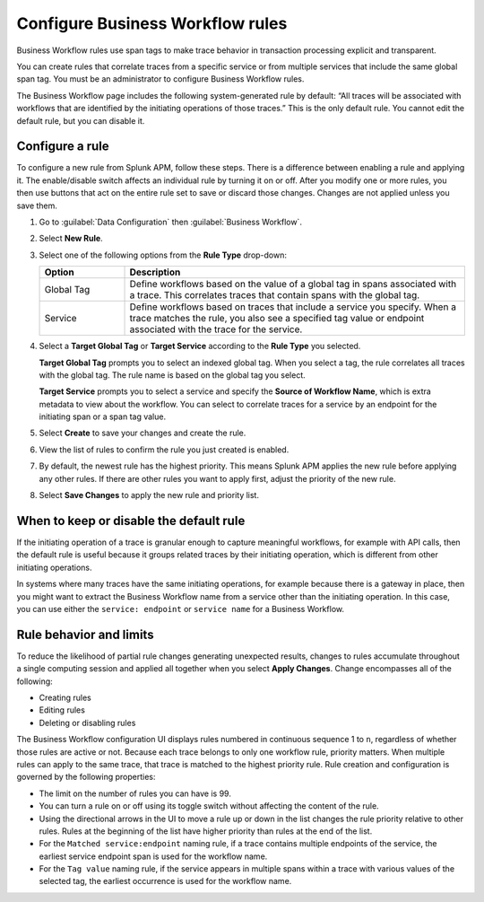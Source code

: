 .. _apm-create-workflow-rule:

*********************************
Configure Business Workflow rules
*********************************

.. meta::
   :description: Learn how Business Workflow rules make trace behavior in transaction processing explicit and transparent.

Business Workflow rules use span tags to make trace behavior in transaction processing explicit and transparent.

You can create rules that correlate traces from a specific service or from multiple services that include the same global span tag. You must be an administrator to configure Business Workflow rules.

The Business Workflow page includes the following system-generated rule by default: “All traces will be associated with workflows that are identified by the initiating operations of those traces.” This is the only default rule. You cannot edit the default rule, but you can disable it.

Configure a rule
================

To configure a new rule from Splunk APM, follow these steps. There is a difference between enabling a rule and applying it. The enable/disable switch affects an individual rule by turning it on or off. After you modify one or more rules, you then use buttons that act on the entire rule set to save or discard those changes. Changes are not applied unless you save them.

1. Go to :guilabel:`Data Configuration` then :guilabel:`Business Workflow`.

2. Select :strong:`New Rule`.

3. Select one of the following options from the :strong:`Rule Type` drop-down:

   .. list-table::
      :header-rows: 1
      :widths: 20, 80

      * - :strong:`Option`
        - :strong:`Description`
      
      * - Global Tag
        - Define workflows based on the value of a global tag in spans associated with a trace. This correlates traces that contain spans with the global tag.

      * - Service
        - Define workflows based on traces that include a service you specify. When a trace matches the rule, you also see a specified tag value or endpoint associated with the trace for the service.

4. Select a :strong:`Target Global Tag` or :strong:`Target Service` according to the :strong:`Rule Type` you selected.

   :strong:`Target Global Tag` prompts you to select an indexed global tag. When you select a tag, the rule correlates all traces with the global tag. The rule name is based on the global tag you select.

   :strong:`Target Service` prompts you to select a service and specify the :strong:`Source of Workflow Name`, which is extra metadata to view about the workflow. You can select to correlate traces for a service by an endpoint for the initiating span or a span tag value.

5. Select :strong:`Create` to save your changes and create the rule.

6. View the list of rules to confirm the rule you just created is enabled. 

7. By default, the newest rule has the highest priority. This means Splunk APM applies the new rule before applying any other rules. If there are other rules you want to apply first, adjust the priority of the new rule.

8. Select :strong:`Save Changes` to apply the new rule and priority list.

When to keep or disable the default rule
========================================

If the initiating operation of a trace is granular enough to capture meaningful workflows, for example with API calls, then the default rule is useful because it groups related traces by their initiating operation, which is different from other initiating operations.

In systems where many traces have the same initiating operations, for example because there is a gateway in place, then you might want to extract the Business Workflow name from a service other than the initiating operation. In this case, you can use either the ``service: endpoint`` or ``service name`` for a Business Workflow.

Rule behavior and limits
========================

To reduce the likelihood of partial rule changes generating unexpected results, changes to rules accumulate throughout a single computing session and applied all together when you select :strong:`Apply Changes`. Change encompasses all of the following:

- Creating rules

- Editing rules

- Deleting or disabling rules

The Business Workflow configuration UI displays rules numbered in continuous sequence 1 to ``n``, regardless of whether those rules are active or not. Because each trace belongs to only one workflow rule, priority matters. When multiple rules can apply to the same trace, that trace is matched to the highest priority rule. Rule creation and configuration is governed by the following properties:

- The limit on the number of rules you can have is 99.

- You can turn a rule on or off using its toggle switch without affecting the content of the rule.

- Using the directional arrows in the UI to move a rule up or down in the list changes the rule priority relative to other rules. Rules at the beginning of the list have higher priority than rules at the end of the list.

- For the ``Matched service:endpoint`` naming rule, if a trace contains multiple endpoints of the service, the earliest service endpoint span is used for the workflow name.

- For the ``Tag value`` naming rule, if the service appears in multiple spans within a trace with various values of the selected tag, the earliest occurrence is used for the workflow name.